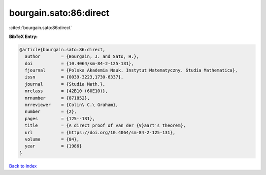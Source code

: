 bourgain.sato:86:direct
=======================

:cite:t:`bourgain.sato:86:direct`

**BibTeX Entry:**

.. code-block:: bibtex

   @article{bourgain.sato:86:direct,
     author        = {Bourgain, J. and Sato, H.},
     doi           = {10.4064/sm-84-2-125-131},
     fjournal      = {Polska Akademia Nauk. Instytut Matematyczny. Studia Mathematica},
     issn          = {0039-3223,1730-6337},
     journal       = {Studia Math.},
     mrclass       = {42B10 (60E10)},
     mrnumber      = {871852},
     mrreviewer    = {Colin\ C.\ Graham},
     number        = {2},
     pages         = {125--131},
     title         = {A direct proof of van der {V}aart's theorem},
     url           = {https://doi.org/10.4064/sm-84-2-125-131},
     volume        = {84},
     year          = {1986}
   }

`Back to index <../By-Cite-Keys.html>`_
